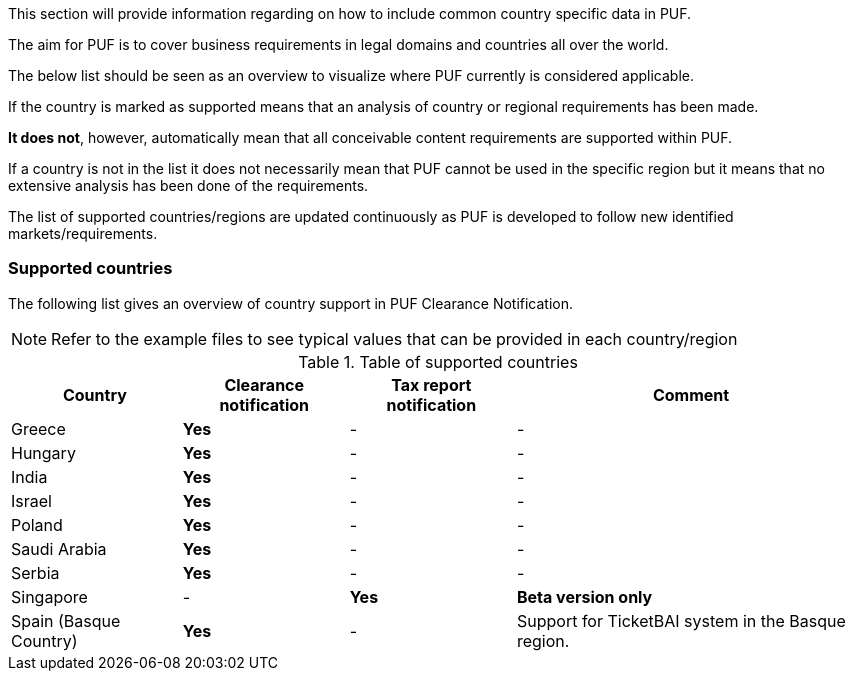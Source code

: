 This section will provide information regarding on how to include common country specific data in PUF.

The aim for PUF is to cover business requirements in legal domains and countries all over the world.

The below list should be seen as an overview to visualize where PUF currently is considered applicable.

If the country is marked as supported means that an analysis of country or regional requirements has been made.

*It does not*, however, automatically mean that all conceivable content requirements are supported within PUF.

If a country is not in the list it does not necessarily mean that PUF cannot be used in the specific region but it means that no extensive analysis has been done of the requirements.

The list of supported countries/regions are updated continuously as PUF is developed to follow new identified markets/requirements.

=== Supported countries

The following list gives an overview of country support in PUF Clearance Notification.

NOTE: Refer to the example files to see typical values that can be provided in each country/region

.Table of supported countries
[%autowidth.stretch]
|===
|Country |Clearance notification |Tax report notification|Comment

|Greece
|*Yes*
|-
|-

|Hungary
|*Yes*
|-
|-


|India
|*Yes*
|-
|-

|Israel
|*Yes*
|-
|-

|Poland
|*Yes*
|-
|-

|Saudi Arabia
|*Yes*
|-
|-

|Serbia
|*Yes*
|-
|-

|Singapore
|-
|*Yes*
|*Beta version only*


|Spain (Basque Country)
|*Yes*
|-
|Support for TicketBAI system in the Basque region.

|===

